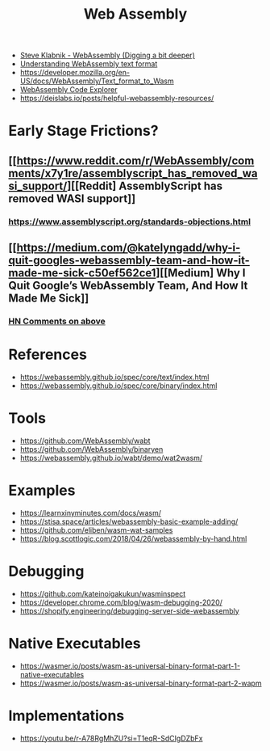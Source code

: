 #+title: Web Assembly

- [[https://youtu.be/gSpXMH9xJy0][Steve Klabnik - WebAssembly (Digging a bit deeper)]]
- [[https://developer.mozilla.org/en-US/docs/WebAssembly/Understanding_the_text_format][Understanding WebAssembly text format]]
- https://developer.mozilla.org/en-US/docs/WebAssembly/Text_format_to_Wasm
- [[https://wasdk.github.io/wasmcodeexplorer/][WebAssembly Code Explorer]]
- https://deislabs.io/posts/helpful-webassembly-resources/

* Early Stage Frictions?
** [[https://www.reddit.com/r/WebAssembly/comments/x7y1re/assemblyscript_has_removed_wasi_support/][[Reddit] AssemblyScript has removed WASI support]]
*** https://www.assemblyscript.org/standards-objections.html
** [[https://medium.com/@katelyngadd/why-i-quit-googles-webassembly-team-and-how-it-made-me-sick-c50ef562ce1][[Medium] Why I Quit Google’s WebAssembly Team, And How It Made Me Sick]]
*** [[https://news.ycombinator.com/item?id=31341442][HN Comments on above]]

* References
- https://webassembly.github.io/spec/core/text/index.html
- https://webassembly.github.io/spec/core/binary/index.html

* Tools
- https://github.com/WebAssembly/wabt
- https://github.com/WebAssembly/binaryen
- https://webassembly.github.io/wabt/demo/wat2wasm/

* Examples
- https://learnxinyminutes.com/docs/wasm/
- https://stisa.space/articles/webassembly-basic-example-adding/
- https://github.com/eliben/wasm-wat-samples
- https://blog.scottlogic.com/2018/04/26/webassembly-by-hand.html

* Debugging
- https://github.com/kateinoigakukun/wasminspect
- https://developer.chrome.com/blog/wasm-debugging-2020/
- https://shopify.engineering/debugging-server-side-webassembly

* Native Executables
- https://wasmer.io/posts/wasm-as-universal-binary-format-part-1-native-executables
- https://wasmer.io/posts/wasm-as-universal-binary-format-part-2-wapm

* Implementations
- https://youtu.be/r-A78RgMhZU?si=T1eqR-SdCIgDZbFx
